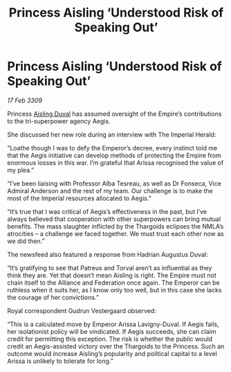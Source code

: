 :PROPERTIES:
:ID:       42476dd0-a466-4215-b85b-dbd4083ae77b
:END:
#+title: Princess Aisling ‘Understood Risk of Speaking Out’
#+filetags: :Alliance:Thargoid:Empire:galnet:

* Princess Aisling ‘Understood Risk of Speaking Out’

/17 Feb 3309/

Princess [[id:b402bbe3-5119-4d94-87ee-0ba279658383][Aisling Duval]] has assumed oversight of the Empire’s contributions to the tri-superpower agency Aegis. 

She discussed her new role during an interview with The Imperial Herald: 

“Loathe though I was to defy the Emperor’s decree, every instinct told me that the Aegis initiative can develop methods of protecting the Empire from enormous losses in this war. I’m grateful that Arissa recognised the value of my plea.” 

“I’ve been liaising with Professor Alba Tesreau, as well as Dr Fonseca, Vice Admiral Anderson and the rest of my team. Our challenge is to make the most of the Imperial resources allocated to Aegis.” 

“It’s true that I was critical of Aegis’s effectiveness in the past, but I’ve always believed that cooperation with other superpowers can bring mutual benefits. The mass slaughter inflicted by the Thargoids eclipses the NMLA’s atrocities – a challenge we faced together. We must trust each other now as we did then.” 

The newsfeed also featured a response from Hadrian Augustus Duval: 

“It’s gratifying to see that Patreus and Torval aren’t as influential as they think they are. Yet that doesn’t mean Aisling is right. The Empire must not chain itself to the Alliance and Federation once again. The Emperor can be ruthless when it suits her, as I know only too well, but in this case she lacks the courage of her convictions.” 

Royal correspondent Gudrun Vestergaard observed: 

“This is a calculated move by Emperor Arissa Lavigny-Duval. If Aegis fails, her isolationist policy will be vindicated. If Aegis succeeds, she can claim credit for permitting this exception. The risk is whether the public would credit an Aegis-assisted victory over the Thargoids to the Princess. Such an outcome would increase Aisling’s popularity and political capital to a level Arissa is unlikely to tolerate for long.”
